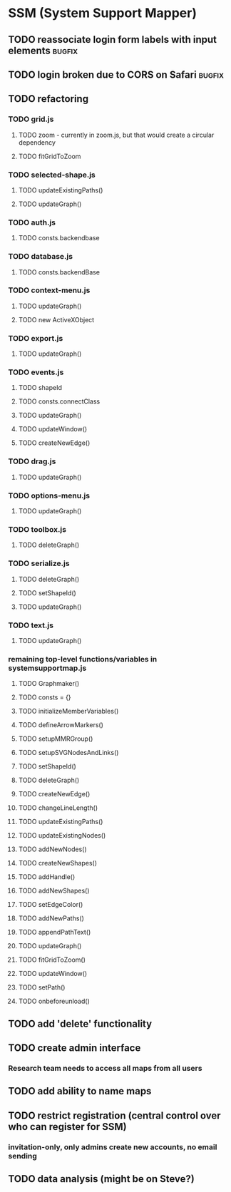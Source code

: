 * SSM (System Support Mapper)
** TODO reassociate login form labels with input elements           :bugfix:
** TODO login broken due to CORS on Safari                          :bugfix:
** TODO refactoring
*** TODO grid.js
**** TODO zoom - currently in zoom.js, but that would create a circular dependency
**** TODO fitGridToZoom
*** TODO selected-shape.js
**** TODO updateExistingPaths()
**** TODO updateGraph()
*** TODO auth.js
**** TODO consts.backendbase
*** TODO database.js
**** TODO consts.backendBase
*** TODO context-menu.js
**** TODO updateGraph()
**** TODO new ActiveXObject
*** TODO export.js
**** TODO updateGraph()
*** TODO events.js
**** TODO shapeId
**** TODO consts.connectClass
**** TODO updateGraph()
**** TODO updateWindow()
**** TODO createNewEdge()
*** TODO drag.js
**** TODO updateGraph()
*** TODO options-menu.js
**** TODO updateGraph()
*** TODO toolbox.js
**** TODO deleteGraph()
*** TODO serialize.js
**** TODO deleteGraph()
**** TODO setShapeId()
**** TODO updateGraph()
*** TODO text.js
**** TODO updateGraph()
*** remaining top-level functions/variables in systemsupportmap.js
**** TODO Graphmaker()
**** TODO consts = {}
**** TODO initializeMemberVariables()
**** TODO defineArrowMarkers()
**** TODO setupMMRGroup()
**** TODO setupSVGNodesAndLinks()
**** TODO setShapeId()
**** TODO deleteGraph()
**** TODO createNewEdge()
**** TODO changeLineLength()
**** TODO updateExistingPaths()
**** TODO updateExistingNodes()
**** TODO addNewNodes()
**** TODO createNewShapes()
**** TODO addHandle()
**** TODO addNewShapes()
**** TODO setEdgeColor()
**** TODO addNewPaths()
**** TODO appendPathText()
**** TODO updateGraph()
**** TODO fitGridToZoom()
**** TODO updateWindow()
**** TODO setPath()
**** TODO onbeforeunload()
** TODO add 'delete' functionality
** TODO create admin interface
*** Research team needs to access all maps from all users
** TODO add ability to name maps
** TODO restrict registration (central control over who can register for SSM)
*** invitation-only, only admins create new accounts, no email sending
** TODO data analysis (might be on Steve?)
